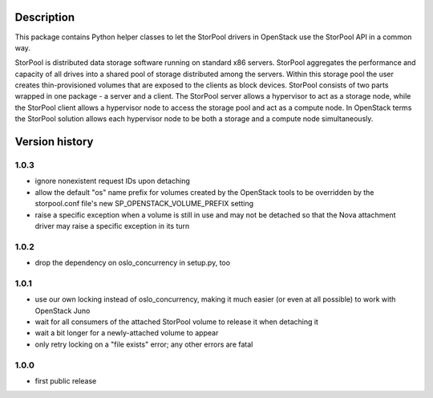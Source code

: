 Description
===========

This package contains Python helper classes to let the StorPool drivers in
OpenStack use the StorPool API in a common way.

StorPool is distributed data storage software running on standard x86 servers.
StorPool aggregates the performance and capacity of all drives into a shared
pool of storage distributed among the servers.  Within this storage pool the
user creates thin-provisioned volumes that are exposed to the clients as block
devices.  StorPool consists of two parts wrapped in one package - a server and
a client.  The StorPool server allows a hypervisor to act as a storage node,
while the StorPool client allows a hypervisor node to access the storage pool
and act as a compute node.  In OpenStack terms the StorPool solution allows
each hypervisor node to be both a storage and a compute node simultaneously.

Version history
===============

1.0.3
-----

- ignore nonexistent request IDs upon detaching
- allow the default "os" name prefix for volumes created by the OpenStack tools
  to be overridden by the storpool.conf file's new SP_OPENSTACK_VOLUME_PREFIX
  setting
- raise a specific exception when a volume is still in use and may not be
  detached so that the Nova attachment driver may raise a specific exception in
  its turn

1.0.2
-----

- drop the dependency on oslo_concurrency in setup.py, too

1.0.1
-----

- use our own locking instead of oslo_concurrency, making it much easier
  (or even at all possible) to work with OpenStack Juno
- wait for all consumers of the attached StorPool volume to release it when
  detaching it
- wait a bit longer for a newly-attached volume to appear
- only retry locking on a "file exists" error; any other errors are fatal

1.0.0
-----

- first public release
